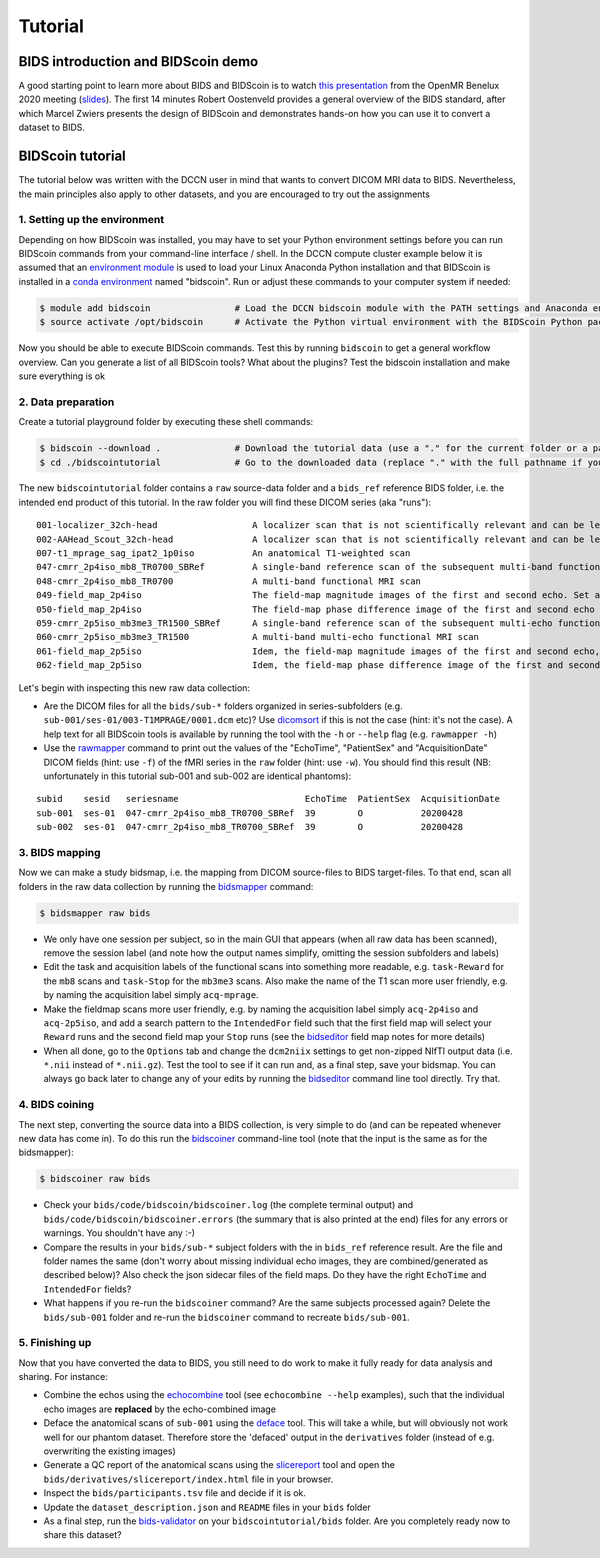 Tutorial
========

BIDS introduction and BIDScoin demo
-----------------------------------

A good starting point to learn more about BIDS and BIDScoin is to watch `this presentation <https://youtu.be/aRDK4Gj5qzE>`__ from the OpenMR Benelux 2020 meeting (`slides <https://osf.io/pm36z/>`__). The first 14 minutes Robert Oostenveld provides a general overview of the BIDS standard, after which Marcel Zwiers presents the design of BIDScoin and demonstrates hands-on how you can use it to convert a dataset to BIDS.

BIDScoin tutorial
-----------------

The tutorial below was written with the DCCN user in mind that wants to convert DICOM MRI data to BIDS. Nevertheless, the main principles also apply to other datasets, and you are encouraged to try out the assignments

1. Setting up the environment
~~~~~~~~~~~~~~~~~~~~~~~~~~~~~

Depending on how BIDScoin was installed, you may have to set your Python environment settings before you can run BIDScoin commands from your command-line interface / shell. In the DCCN compute cluster example below it is assumed that an `environment module <https://modules.sourceforge.net/>`__ is used to load your Linux Anaconda Python installation and that BIDScoin is installed in a `conda environment <https://conda.io/projects/conda/en/latest/user-guide/tasks/manage-environments.html#creating-an-environment-with-commands>`__ named "bidscoin". Run or adjust these commands to your computer system if needed:

.. code-block:: console

   $ module add bidscoin                # Load the DCCN bidscoin module with the PATH settings and Anaconda environment
   $ source activate /opt/bidscoin      # Activate the Python virtual environment with the BIDScoin Python packages

Now you should be able to execute BIDScoin commands. Test this by running ``bidscoin`` to get a general workflow overview. Can you generate a list of all BIDScoin tools? What about the plugins? Test the bidscoin installation and make sure everything is ok

2. Data preparation
~~~~~~~~~~~~~~~~~~~

Create a tutorial playground folder by executing these shell commands:

.. code-block:: console

   $ bidscoin --download .              # Download the tutorial data (use a "." for the current folder or a pathname of choice to save it elsewhere)
   $ cd ./bidscointutorial              # Go to the downloaded data (replace "." with the full pathname if your data was saved elsewhere)

The new ``bidscointutorial`` folder contains a ``raw`` source-data folder and a ``bids_ref`` reference BIDS folder, i.e. the intended end product of this tutorial. In the raw folder you will find these DICOM series (aka "runs"):

::

   001-localizer_32ch-head                  A localizer scan that is not scientifically relevant and can be left out of the BIDS dataset
   002-AAHead_Scout_32ch-head               A localizer scan that is not scientifically relevant and can be left out of the BIDS dataset
   007-t1_mprage_sag_ipat2_1p0iso           An anatomical T1-weighted scan
   047-cmrr_2p4iso_mb8_TR0700_SBRef         A single-band reference scan of the subsequent multi-band functional MRI scan
   048-cmrr_2p4iso_mb8_TR0700               A multi-band functional MRI scan
   049-field_map_2p4iso                     The field-map magnitude images of the first and second echo. Set as "magnitude1", bidscoiner will recognize the format. This field map is intended for the previous functional MRI scan
   050-field_map_2p4iso                     The field-map phase difference image of the first and second echo
   059-cmrr_2p5iso_mb3me3_TR1500_SBRef      A single-band reference scan of the subsequent multi-echo functional MRI scan
   060-cmrr_2p5iso_mb3me3_TR1500            A multi-band multi-echo functional MRI scan
   061-field_map_2p5iso                     Idem, the field-map magnitude images of the first and second echo, intended for the previous functional MRI scan
   062-field_map_2p5iso                     Idem, the field-map phase difference image of the first and second echo

Let's begin with inspecting this new raw data collection:

- Are the DICOM files for all the ``bids/sub-*`` folders organized in series-subfolders (e.g. ``sub-001/ses-01/003-T1MPRAGE/0001.dcm`` etc)? Use `dicomsort <utilities.html#dicomsort>`__ if this is not the case (hint: it's not the case). A help text for all BIDScoin tools is available by running the tool with the ``-h`` or ``--help`` flag (e.g. ``rawmapper -h``)
- Use the `rawmapper <utilities.html#rawmapper>`__ command to print out the values of the "EchoTime", "PatientSex" and "AcquisitionDate" DICOM fields (hint: use ``-f``) of the fMRI series in the ``raw`` folder (hint: use ``-w``). You should find this result (NB: unfortunately in this tutorial sub-001 and sub-002 are identical phantoms):

::

   subid    sesid   seriesname                        EchoTime  PatientSex  AcquisitionDate
   sub-001  ses-01  047-cmrr_2p4iso_mb8_TR0700_SBRef  39        O           20200428
   sub-002  ses-01  047-cmrr_2p4iso_mb8_TR0700_SBRef  39        O           20200428

3. BIDS mapping
~~~~~~~~~~~~~~~

Now we can make a study bidsmap, i.e. the mapping from DICOM source-files to BIDS target-files. To that end, scan all folders in the raw data collection by running the `bidsmapper <workflow.html#step-1a-running-the-bidsmapper>`__ command:

.. code-block:: console

   $ bidsmapper raw bids

- We only have one session per subject, so in the main GUI that appears (when all raw data has been scanned), remove the session label (and note how the output names simplify, omitting the session subfolders and labels)
- Edit the task and acquisition labels of the functional scans into something more readable, e.g. ``task-Reward`` for the ``mb8`` scans and ``task-Stop`` for the ``mb3me3`` scans. Also make the name of the T1 scan more user friendly, e.g. by naming the acquisition label simply ``acq-mprage``.
- Make the fieldmap scans more user friendly, e.g. by naming the acquisition label simply ``acq-2p4iso`` and ``acq-2p5iso``, and add a search pattern to the ``IntendedFor`` field such that the first field map will select your ``Reward`` runs and the second field map your ``Stop`` runs (see the `bidseditor <workflow.html#step-1b-running-the-bidseditor>`__ field map notes for more details)
- When all done, go to the ``Options`` tab and change the ``dcm2niix`` settings to get non-zipped NIfTI output data (i.e. ``*.nii`` instead of ``*.nii.gz``). Test the tool to see if it can run and, as a final step, save your bidsmap. You can always go back later to change any of your edits by running the `bidseditor <workflow.html#step-1b-running-the-bidseditor>`__ command line tool directly. Try that.

4. BIDS coining
~~~~~~~~~~~~~~~

The next step, converting the source data into a BIDS collection, is very simple to do (and can be repeated whenever new data has come in). To do this run the `bidscoiner <workflow.html#step-2-running-the-bidscoiner>`__ command-line tool (note that the input is the same as for the bidsmapper):

.. code-block:: console

   $ bidscoiner raw bids

- Check your ``bids/code/bidscoin/bidscoiner.log`` (the complete terminal output) and ``bids/code/bidscoin/bidscoiner.errors`` (the summary that is also printed at the end) files for any errors or warnings. You shouldn't have any :-)
- Compare the results in your ``bids/sub-*`` subject folders with the in ``bids_ref`` reference result. Are the file and folder names the same (don't worry about missing individual echo images, they are combined/generated as described below)? Also check the json sidecar files of the field maps. Do they have the right ``EchoTime`` and ``IntendedFor`` fields?
- What happens if you re-run the ``bidscoiner`` command? Are the same subjects processed again? Delete the ``bids/sub-001`` folder and re-run the ``bidscoiner`` command to recreate ``bids/sub-001``.

5. Finishing up
~~~~~~~~~~~~~~~

Now that you have converted the data to BIDS, you still need to do work to make it fully ready for data analysis and sharing. For instance:

- Combine the echos using the `echocombine <bidsapps.html#multi-echo-combination>`__ tool (see ``echocombine --help`` examples), such that the individual echo images are **replaced** by the echo-combined image
- Deface the anatomical scans of ``sub-001`` using the `deface <bidsapps.html#defacing>`__ tool. This will take a while, but will obviously not work well for our phantom dataset. Therefore store the 'defaced' output in the ``derivatives`` folder (instead of e.g. overwriting the existing images)
- Generate a QC report of the anatomical scans using the `slicereport <bidsapps.html#quality-control>`__ tool and open the ``bids/derivatives/slicereport/index.html`` file in your browser.
- Inspect the ``bids/participants.tsv`` file and decide if it is ok.
- Update the ``dataset_description.json`` and ``README`` files in your ``bids`` folder
- As a final step, run the `bids-validator <https://bids-standard.github.io/bids-validator/>`__ on your ``bidscointutorial/bids`` folder. Are you completely ready now to share this dataset?
